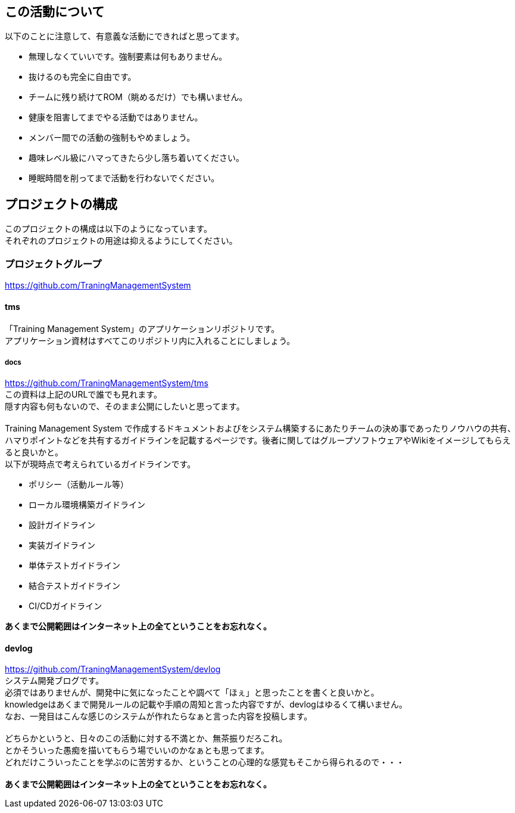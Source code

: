 == この活動について
以下のことに注意して、有意義な活動にできればと思ってます。 +

- 無理しなくていいです。強制要素は何もありません。
- 抜けるのも完全に自由です。
- チームに残り続けてROM（眺めるだけ）でも構いません。
- 健康を阻害してまでやる活動ではありません。
- メンバー間での活動の強制もやめましょう。
- 趣味レベル級にハマってきたら少し落ち着いてください。
- 睡眠時間を削ってまで活動を行わないでください。


== プロジェクトの構成
このプロジェクトの構成は以下のようになっています。 +
それぞれのプロジェクトの用途は抑えるようにしてください。

=== プロジェクトグループ
https://github.com/TraningManagementSystem

==== tms
「Training Management System」のアプリケーションリポジトリです。 +
アプリケーション資材はすべてこのリポジトリ内に入れることにしましょう。 +

===== docs
https://github.com/TraningManagementSystem/tms +
この資料は上記のURLで誰でも見れます。 +
隠す内容も何もないので、そのまま公開にしたいと思ってます。 +
 +
Training Management System で作成するドキュメントおよびをシステム構築するにあたりチームの決め事であったりノウハウの共有、
ハマりポイントなどを共有するガイドラインを記載するページです。後者に関してはグループソフトウェアやWikiをイメージしてもらえると良いかと。 +
以下が現時点で考えられているガイドラインです。

- ポリシー（活動ルール等）
- ローカル環境構築ガイドライン
- 設計ガイドライン
- 実装ガイドライン
- 単体テストガイドライン
- 結合テストガイドライン
- CI/CDガイドライン


[red]*あくまで公開範囲はインターネット上の全てということをお忘れなく。*

==== devlog
https://github.com/TraningManagementSystem/devlog +
システム開発ブログです。 +
必須ではありませんが、開発中に気になったことや調べて「ほぇ」と思ったことを書くと良いかと。 +
knowledgeはあくまで開発ルールの記載や手順の周知と言った内容ですが、devlogはゆるくて構いません。 +
なお、一発目はこんな感じのシステムが作れたらなぁと言った内容を投稿します。 +
 +
どちらかというと、日々のこの活動に対する不満とか、無茶振りだろこれ。 +
とかそういった愚痴を描いてもらう場でいいのかなぁとも思ってます。 +
どれだけこういったことを学ぶのに苦労するか、ということの心理的な感覚もそこから得られるので・・・ +
 +
[red]*あくまで公開範囲はインターネット上の全てということをお忘れなく。*

